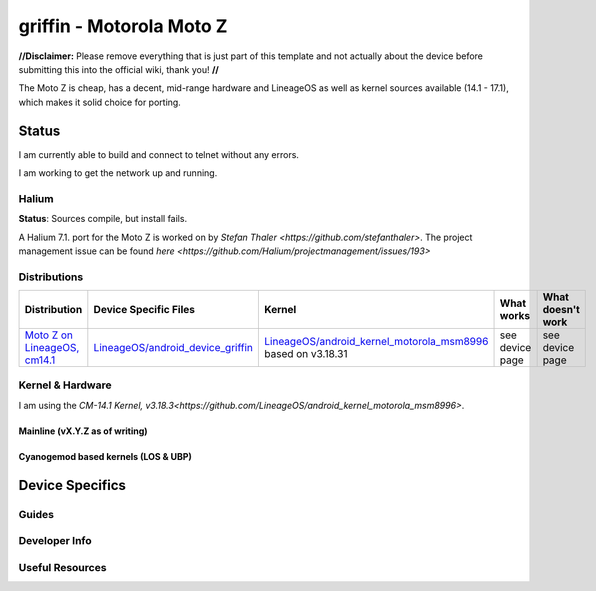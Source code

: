 
griffin - Motorola Moto Z
===========================

**//Disclaimer:** Please remove everything that is just part of this template and not actually about the device before submitting this into the official wiki, thank you! **//**

The Moto Z is cheap, has a decent, mid-range hardware and LineageOS as well as kernel sources available (14.1 - 17.1), which makes it solid choice for porting.

Status
------
I am currently able to build and connect to telnet without any errors.

I am working to get the network up and running.



Halium
^^^^^^

**Status**: Sources compile, but install fails.

A Halium 7.1. port for the Moto Z is worked on by `Stefan Thaler <https://github.com/stefanthaler>`.  The project management issue can be found `here <https://github.com/Halium/projectmanagement/issues/193>`

Distributions
^^^^^^^^^^^^^

.. list-table::
   :header-rows: 1

   * - Distribution
     - Device Specific Files
     - Kernel
     - What works
     - What doesn't work
   * - `Moto Z on LineageOS, cm14.1 <https://en.wikipedia.org/wiki/Moto_Z>`_
     - `LineageOS/android_device_griffin <placeholder>`_
     - `LineageOS/android_kernel_motorola_msm8996 <https://github.com/LineageOS/android_kernel_motorola_msm8996>`_ based on v3.18.31
     - see device page
     - see device page

Kernel & Hardware
^^^^^^^^^^^^^^^^^
I am using the `CM-14.1 Kernel, v3.18.3<https://github.com/LineageOS/android_kernel_motorola_msm8996>`.

Mainline (vX.Y.Z as of writing)
~~~~~~~~~~~~~~~~~~~~~~~~~~~~~~~

Cyanogemod based kernels (LOS & UBP)
~~~~~~~~~~~~~~~~~~~~~~~~~~~~~~~~~~~~

Device Specifics
----------------

Guides
^^^^^^

Developer Info
^^^^^^^^^^^^^^

Useful Resources
^^^^^^^^^^^^^^^^^^

